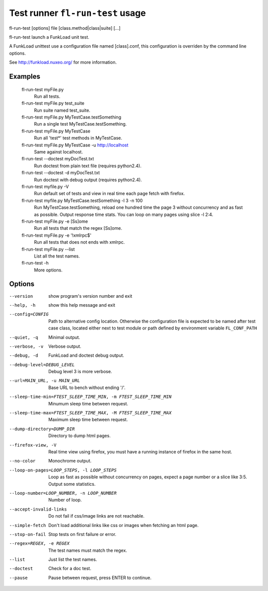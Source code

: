 Test runner ``fl-run-test`` usage
====================================

fl-run-test [options] file [class.method|class|suite] [...]

fl-run-test launch a FunkLoad unit test.

A FunkLoad unittest use a configuration file named [class].conf, this
configuration is overriden by the command line options.

See http://funkload.nuxeo.org/ for more information.


Examples
----------
  fl-run-test myFile.py
                        Run all tests.
  fl-run-test myFile.py test_suite
                        Run suite named test_suite.
  fl-run-test myFile.py MyTestCase.testSomething
                        Run a single test MyTestCase.testSomething.
  fl-run-test myFile.py MyTestCase
                        Run all 'test*' test methods in MyTestCase.
  fl-run-test myFile.py MyTestCase -u http://localhost
                        Same against localhost.
  fl-run-test --doctest myDocTest.txt
                        Run doctest from plain text file (requires python2.4).
  fl-run-test --doctest -d myDocTest.txt
                        Run doctest with debug output (requires python2.4).
  fl-run-test myfile.py -V
                        Run default set of tests and view in real time each
                        page fetch with firefox.
  fl-run-test myfile.py MyTestCase.testSomething -l 3 -n 100
                        Run MyTestCase.testSomething, reload one hundred
                        time the page 3 without concurrency and as fast as
                        possible. Output response time stats. You can loop
                        on many pages using slice -l 2:4.
  fl-run-test myFile.py -e [Ss]ome
                        Run all tests that match the regex [Ss]ome.
  fl-run-test myFile.py -e '!xmlrpc$'
                        Run all tests that does not ends with xmlrpc.
  fl-run-test myFile.py --list
                        List all the test names.
  fl-run-test -h
                        More options.


Options
---------
--version               show program's version number and exit
--help, -h              show this help message and exit
--config=CONFIG
                        Path to alternative config location. Otherwise the configuration file is
                        expected to be named after test case class, located either next to test module or path
                        defined by environment variable ``FL_CONF_PATH``
--quiet, -q             Minimal output.
--verbose, -v           Verbose output.
--debug, -d             FunkLoad and doctest debug output.
--debug-level=DEBUG_LEVEL
                        Debug level 3 is more verbose.
--url=MAIN_URL, -u MAIN_URL
                        Base URL to bench without ending '/'.
--sleep-time-min=FTEST_SLEEP_TIME_MIN, -m FTEST_SLEEP_TIME_MIN
                        Minumum sleep time between request.
--sleep-time-max=FTEST_SLEEP_TIME_MAX, -M FTEST_SLEEP_TIME_MAX
                        Maximum sleep time between request.
--dump-directory=DUMP_DIR
                        Directory to dump html pages.
--firefox-view, -V      Real time view using firefox, you must have a running
                        instance of firefox in the same host.
--no-color              Monochrome output.
--loop-on-pages=LOOP_STEPS, -l LOOP_STEPS
                        Loop as fast as possible without concurrency on pages,
                        expect a page number or a slice like 3:5. Output some
                        statistics.
--loop-number=LOOP_NUMBER, -n LOOP_NUMBER
                        Number of loop.
--accept-invalid-links  Do not fail if css/image links are not reachable.
--simple-fetch          Don't load additional links like css or images when
                        fetching an html page.
--stop-on-fail          Stop tests on first failure or error.
--regex=REGEX, -e REGEX
                        The test names must match the regex.
--list                  Just list the test names.
--doctest               Check for a doc test.
--pause                 Pause between request, press ENTER to continue.
